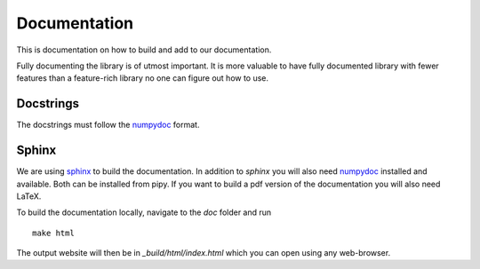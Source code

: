 .. _doc_doc:

Documentation
=============

This is documentation on how to build and add to our documentation.

Fully documenting the library is of utmost important.  It is more
valuable to have fully documented library with fewer features than
a feature-rich library no one can figure out how to use.

Docstrings
----------

The docstrings must follow the `numpydoc
<https://github.com/numpy/numpy/blob/master/doc/HOWTO_DOCUMENT.rst.txt>`_
format.

Sphinx
------

We are using `sphinx <http://sphinx-doc.org/>`_ to build the
documentation. In addition to `sphinx` you will also need `numpydoc
<https://pypi.python.org/pypi/numpydoc>`_ installed and available.  Both
can be installed from pipy.  If you want to build a pdf version of the
documentation you will also need LaTeX.

To build the documentation locally, navigate to the `doc` folder and run ::

    make html

The output website will then be in `_build/html/index.html` which you can
open using any web-browser.
